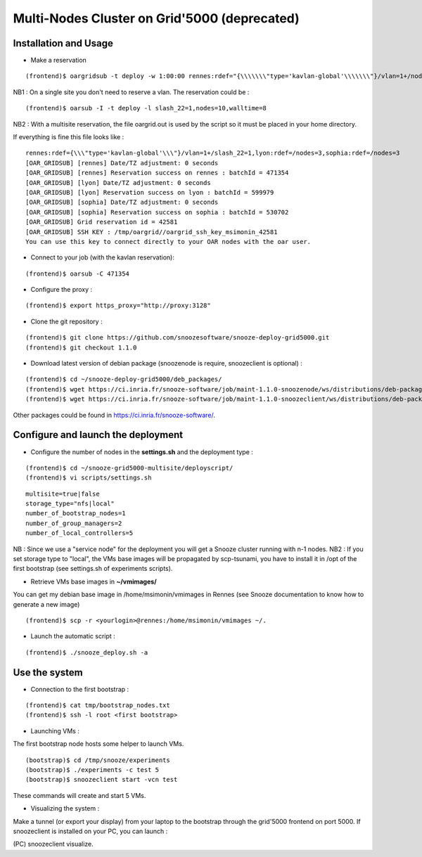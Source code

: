 Multi-Nodes Cluster on Grid'5000 (deprecated)
----------------------------------------------

Installation and Usage
^^^^^^^^^^^^^^^^^^^^^^

* Make a reservation 

::

    (frontend)$ oargridsub -t deploy -w 1:00:00 rennes:rdef="{\\\\\\\"type='kavlan-global'\\\\\\\"}/vlan=1+/nodes=3",lyon:rdef=/nodes=3,sophia:rdef=/nodes=3 > ~/oargrid.out

NB1 : On a single site you don't need to reserve a vlan. The reservation could be : 

::

    (frontend)$ oarsub -I -t deploy -l slash_22=1,nodes=10,walltime=8

NB2 : With a multisite reservation, the file oargrid.out is used by the script so it must be placed in your home directory.

If everything is fine this file looks like : 

::

    rennes:rdef={\\\"type='kavlan-global'\\\"}/vlan=1+/slash_22=1,lyon:rdef=/nodes=3,sophia:rdef=/nodes=3
    [OAR_GRIDSUB] [rennes] Date/TZ adjustment: 0 seconds
    [OAR_GRIDSUB] [rennes] Reservation success on rennes : batchId = 471354
    [OAR_GRIDSUB] [lyon] Date/TZ adjustment: 0 seconds
    [OAR_GRIDSUB] [lyon] Reservation success on lyon : batchId = 599979
    [OAR_GRIDSUB] [sophia] Date/TZ adjustment: 0 seconds
    [OAR_GRIDSUB] [sophia] Reservation success on sophia : batchId = 530702
    [OAR_GRIDSUB] Grid reservation id = 42581
    [OAR_GRIDSUB] SSH KEY : /tmp/oargrid//oargrid_ssh_key_msimonin_42581
    You can use this key to connect directly to your OAR nodes with the oar user.
                                                         
* Connect to your job (with the kavlan reservation): 

::

    (frontend)$ oarsub -C 471354

* Configure the proxy : 

::

  (frontend)$ export https_proxy="http://proxy:3128"

* Clone the git repository :

::

    (frontend)$ git clone https://github.com/snoozesoftware/snooze-deploy-grid5000.git
    (frontend)$ git checkout 1.1.0

* Download latest version of debian package (snoozenode is require, snoozeclient is optional) : 

::

    (frontend)$ cd ~/snooze-deploy-grid5000/deb_packages/
    (frontend)$ wget https://ci.inria.fr/snooze-software/job/maint-1.1.0-snoozenode/ws/distributions/deb-package/snoozenode_1.1.0-0_all.deb  
    (frontend)$ wget https://ci.inria.fr/snooze-software/job/maint-1.1.0-snoozeclient/ws/distributions/deb-package/snoozeclient_1.1.0-0_all.deb  

Other packages could be found in https://ci.inria.fr/snooze-software/.

Configure and launch the deployment 
^^^^^^^^^^^^^^^^^^^^^^^^^^^^^^^^^^^^

* Configure the number of nodes in the **settings.sh** and the deployment type : 

::

    (frontend)$ cd ~/snooze-grid5000-multisite/deployscript/
    (frontend)$ vi scripts/settings.sh

::

    multisite=true|false
    storage_type="nfs|local"
    number_of_bootstrap_nodes=1
    number_of_group_managers=2
    number_of_local_controllers=5

NB : Since we use a "service node" for the deployment you will get a Snooze cluster running with n-1 nodes.
NB2 : If you set storage type to "local", the VMs base images will be propagated by scp-tsunami, you have to install it in /opt of the first bootstrap (see settings.sh of experiments scripts).

* Retrieve VMs base images in **~/vmimages/**

You can get my debian base image in /home/msimonin/vmimages in Rennes
(see Snooze documentation to know how to generate a new image)

::

    (frontend)$ scp -r <yourlogin>@rennes:/home/msimonin/vmimages ~/.

* Launch the automatic script :

:: 

    (frontend)$ ./snooze_deploy.sh -a


Use the system
^^^^^^^^^^^^^^


* Connection to the first bootstrap : 

::
 
    (frontend)$ cat tmp/bootstrap_nodes.txt
    (frontend)$ ssh -l root <first bootstrap>

* Launching VMs : 

The first bootstrap node hosts some helper to launch VMs.

::

    (bootstrap)$ cd /tmp/snooze/experiments
    (bootstrap)$ ./experiments -c test 5
    (bootstrap)$ snoozeclient start -vcn test

These commands will create and start 5 VMs.

* Visualizing the system : 

Make a tunnel (or export your display) from your laptop to the bootstrap through the grid'5000 frontend on port 5000. If snoozeclient is installed on your PC, you can launch :

(PC) snoozeclient visualize.
